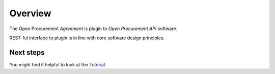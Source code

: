 Overview
========

The Open Procurement `Agreement` is plugin to `Open Procurement API` software.

REST-ful interface to plugin is in line with core software design principles.


Next steps
----------
You might find it helpful to look at the `Tutorial
<https://prozorro-api-docs.readthedocs.io/uk/frameworkagreement/agreementcfaua/tutorial.html>`_.